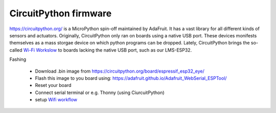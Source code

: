 CircuitPython firmware
######################


`<https://circuitpython.org/>`__ is a MicroPython spin-off maintained by AdaFruit. It has a vast 
library for all different kinds of sensors and actuators. Originally, CircuitPython only ran on boards using a native USB port. 
These devices monifests themselves as a mass storgae device on which python programs can be dropped. 
Lately, CircuitPython brings the so-called 
`Wi-Fi Workslow <https://learn.adafruit.com/circuitpython-with-esp32-quick-start/setting-up-web-workflow>`__ 
to boards lacking the native USB port, such as our LMS-ESP32.


Fashing

 - Download .bin image from `<https://circuitpython.org/board/espressif_esp32_eye/>`__
 - Flash this image to you board using: `<https://adafruit.github.io/Adafruit_WebSerial_ESPTool/>`__
 - Reset your board
 - Connect serial terminal or e.g. Thonny (using CiurcuitPython)
 - setup `Wifi workflow <https://learn.adafruit.com/circuitpython-with-esp32-quick-start/setting-up-web-workflow>`__
